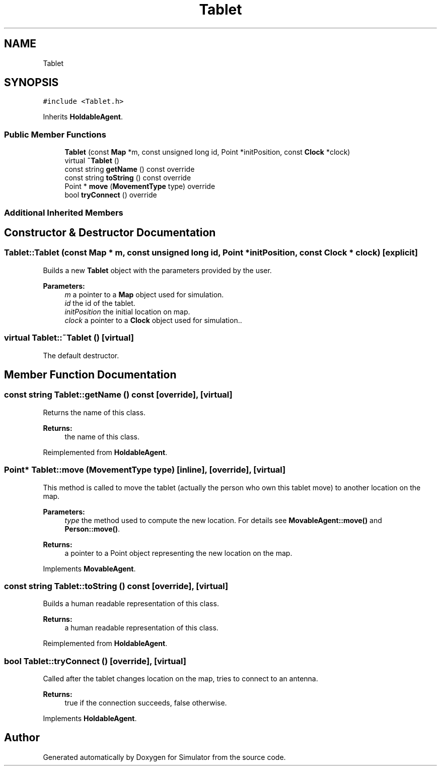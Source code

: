.TH "Tablet" 3 "Fri Nov 15 2019" "Simulator" \" -*- nroff -*-
.ad l
.nh
.SH NAME
Tablet
.SH SYNOPSIS
.br
.PP
.PP
\fC#include <Tablet\&.h>\fP
.PP
Inherits \fBHoldableAgent\fP\&.
.SS "Public Member Functions"

.in +1c
.ti -1c
.RI "\fBTablet\fP (const \fBMap\fP *m, const unsigned long id, Point *initPosition, const \fBClock\fP *clock)"
.br
.ti -1c
.RI "virtual \fB~Tablet\fP ()"
.br
.ti -1c
.RI "const string \fBgetName\fP () const override"
.br
.ti -1c
.RI "const string \fBtoString\fP () const override"
.br
.ti -1c
.RI "Point * \fBmove\fP (\fBMovementType\fP type) override"
.br
.ti -1c
.RI "bool \fBtryConnect\fP () override"
.br
.in -1c
.SS "Additional Inherited Members"
.SH "Constructor & Destructor Documentation"
.PP 
.SS "Tablet::Tablet (const \fBMap\fP * m, const unsigned long id, Point * initPosition, const \fBClock\fP * clock)\fC [explicit]\fP"
Builds a new \fBTablet\fP object with the parameters provided by the user\&. 
.PP
\fBParameters:\fP
.RS 4
\fIm\fP a pointer to a \fBMap\fP object used for simulation\&. 
.br
\fIid\fP the id of the tablet\&. 
.br
\fIinitPosition\fP the initial location on map\&. 
.br
\fIclock\fP a pointer to a \fBClock\fP object used for simulation\&.\&. 
.RE
.PP

.SS "virtual Tablet::~Tablet ()\fC [virtual]\fP"
The default destructor\&. 
.SH "Member Function Documentation"
.PP 
.SS "const string Tablet::getName () const\fC [override]\fP, \fC [virtual]\fP"
Returns the name of this class\&. 
.PP
\fBReturns:\fP
.RS 4
the name of this class\&. 
.RE
.PP

.PP
Reimplemented from \fBHoldableAgent\fP\&.
.SS "Point* Tablet::move (\fBMovementType\fP type)\fC [inline]\fP, \fC [override]\fP, \fC [virtual]\fP"
This method is called to move the tablet (actually the person who own this tablet move) to another location on the map\&. 
.PP
\fBParameters:\fP
.RS 4
\fItype\fP the method used to compute the new location\&. For details see \fBMovableAgent::move()\fP and \fBPerson::move()\fP\&. 
.RE
.PP
\fBReturns:\fP
.RS 4
a pointer to a Point object representing the new location on the map\&. 
.RE
.PP

.PP
Implements \fBMovableAgent\fP\&.
.SS "const string Tablet::toString () const\fC [override]\fP, \fC [virtual]\fP"
Builds a human readable representation of this class\&. 
.PP
\fBReturns:\fP
.RS 4
a human readable representation of this class\&. 
.RE
.PP

.PP
Reimplemented from \fBHoldableAgent\fP\&.
.SS "bool Tablet::tryConnect ()\fC [override]\fP, \fC [virtual]\fP"
Called after the tablet changes location on the map, tries to connect to an antenna\&. 
.PP
\fBReturns:\fP
.RS 4
true if the connection succeeds, false otherwise\&. 
.RE
.PP

.PP
Implements \fBHoldableAgent\fP\&.

.SH "Author"
.PP 
Generated automatically by Doxygen for Simulator from the source code\&.
